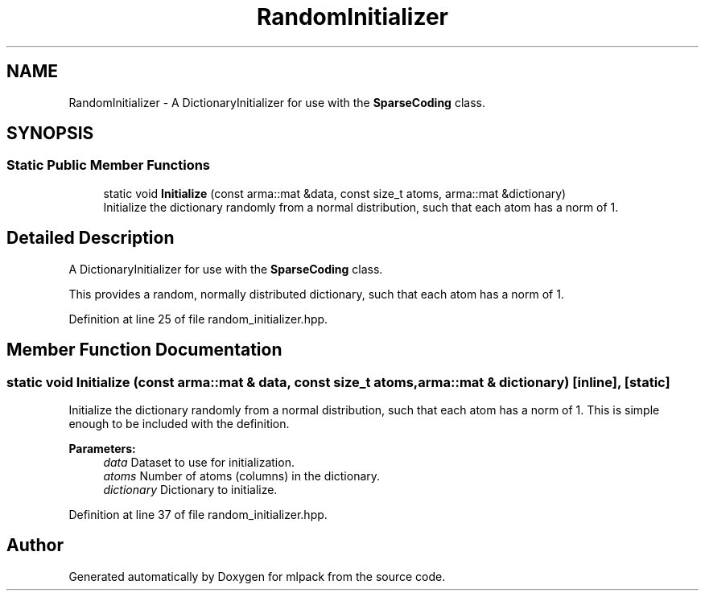 .TH "RandomInitializer" 3 "Sun Aug 22 2021" "Version 3.4.2" "mlpack" \" -*- nroff -*-
.ad l
.nh
.SH NAME
RandomInitializer \- A DictionaryInitializer for use with the \fBSparseCoding\fP class\&.  

.SH SYNOPSIS
.br
.PP
.SS "Static Public Member Functions"

.in +1c
.ti -1c
.RI "static void \fBInitialize\fP (const arma::mat &data, const size_t atoms, arma::mat &dictionary)"
.br
.RI "Initialize the dictionary randomly from a normal distribution, such that each atom has a norm of 1\&. "
.in -1c
.SH "Detailed Description"
.PP 
A DictionaryInitializer for use with the \fBSparseCoding\fP class\&. 

This provides a random, normally distributed dictionary, such that each atom has a norm of 1\&. 
.PP
Definition at line 25 of file random_initializer\&.hpp\&.
.SH "Member Function Documentation"
.PP 
.SS "static void Initialize (const arma::mat & data, const size_t atoms, arma::mat & dictionary)\fC [inline]\fP, \fC [static]\fP"

.PP
Initialize the dictionary randomly from a normal distribution, such that each atom has a norm of 1\&. This is simple enough to be included with the definition\&.
.PP
\fBParameters:\fP
.RS 4
\fIdata\fP Dataset to use for initialization\&. 
.br
\fIatoms\fP Number of atoms (columns) in the dictionary\&. 
.br
\fIdictionary\fP Dictionary to initialize\&. 
.RE
.PP

.PP
Definition at line 37 of file random_initializer\&.hpp\&.

.SH "Author"
.PP 
Generated automatically by Doxygen for mlpack from the source code\&.
